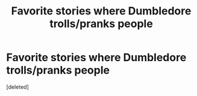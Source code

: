 #+TITLE: Favorite stories where Dumbledore trolls/pranks people

* Favorite stories where Dumbledore trolls/pranks people
:PROPERTIES:
:Score: 0
:DateUnix: 1619739666.0
:DateShort: 2021-Apr-30
:FlairText: Request
:END:
[deleted]


